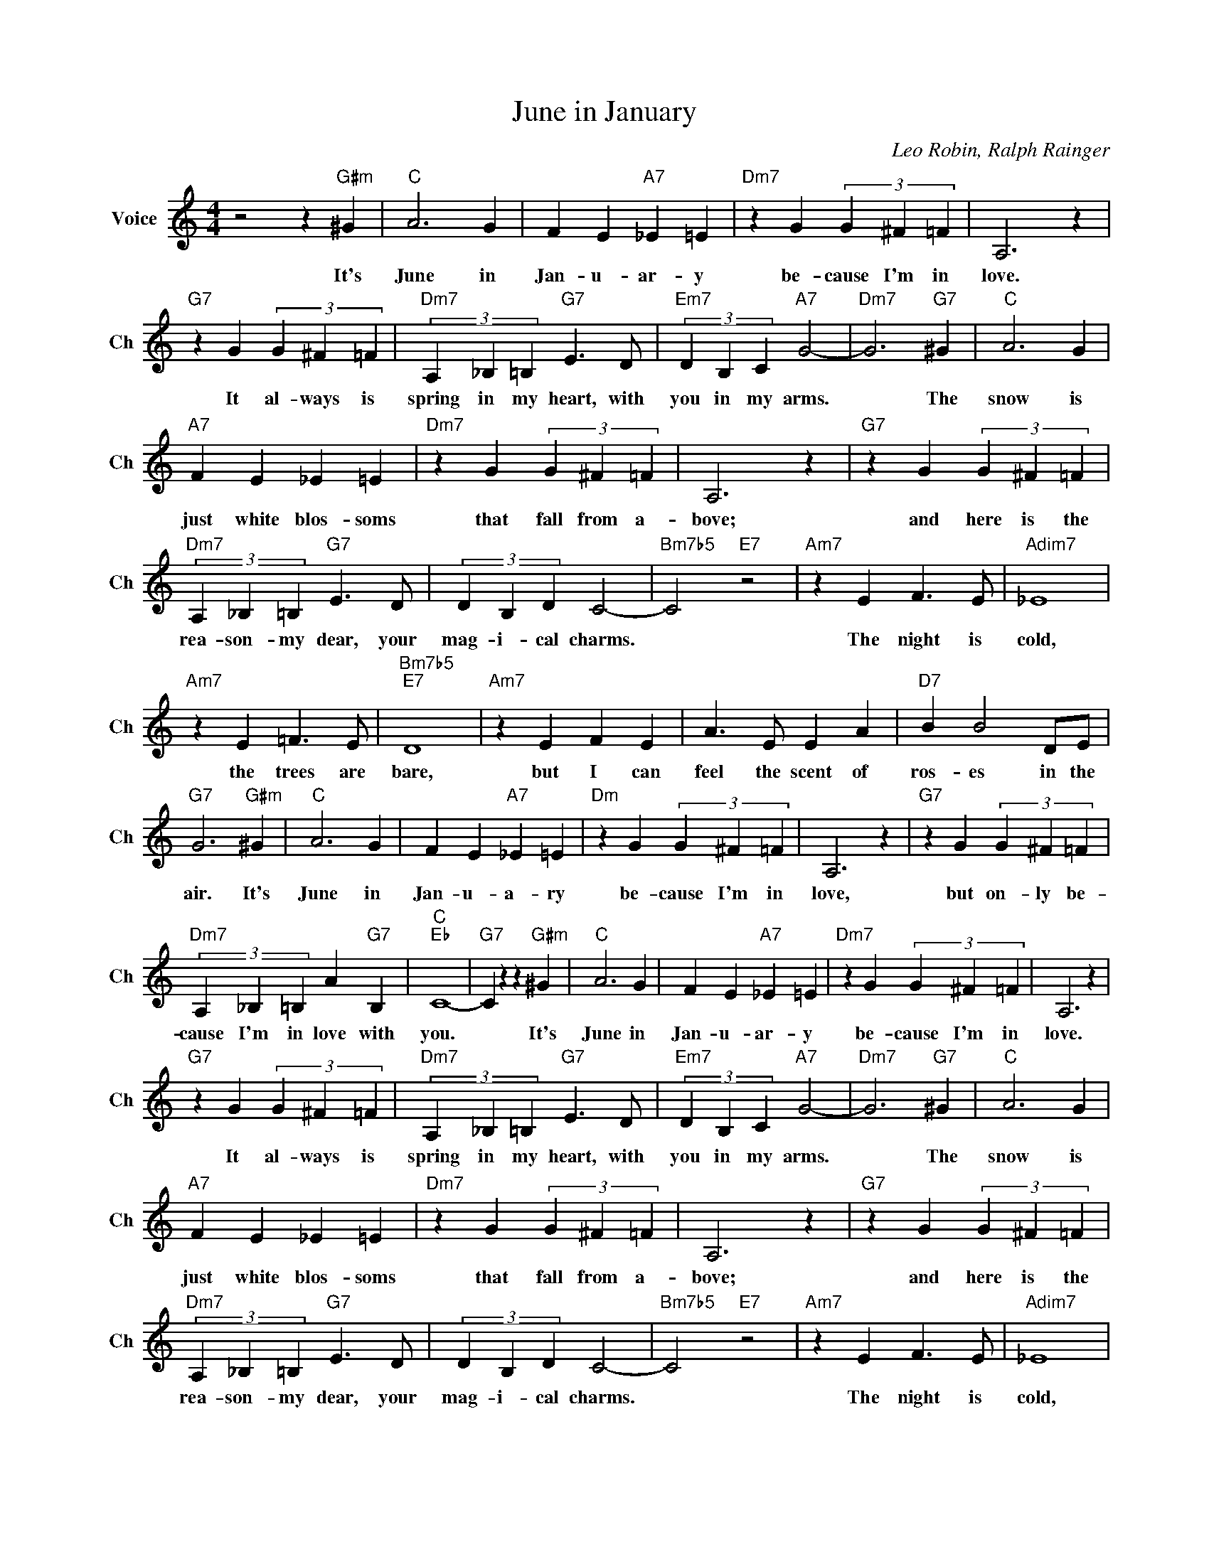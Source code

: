 X:1
T:June in January
C:Leo Robin, Ralph Rainger
L:1/4
M:4/4
I:linebreak $
K:C
V:1 treble nm="Voice" snm="Ch"
V:1
 z2 z"G#m" ^G |"C" A3 G | F E"A7" _E =E |"Dm7" z G (3G ^F =F | A,3 z |$"G7" z G (3G ^F =F | %6
w: It's|June in|Jan- u- ar- y|be- cause I'm in|love.|It al- ways is|
"Dm7" (3A, _B, =B,"G7" E3/2 D/ |"Em7" (3D B, C"A7" G2- |"Dm7" G3"G7" ^G |"C" A3 G |$ %10
w: spring in my heart, with|you in my arms.|* The|snow is|
"A7" F E _E =E |"Dm7" z G (3G ^F =F | A,3 z |"G7" z G (3G ^F =F |$"Dm7" (3A, _B, =B,"G7" E3/2 D/ | %15
w: just white blos- soms|that fall from a-|bove;|and here is the|rea- son- my dear, your|
 (3D B, D C2- |"Bm7b5" C2"E7" z2 |"Am7" z E F3/2 E/ |"Adim7" _E4 |$"Am7" z E =F3/2 E/ | %20
w: mag- i- cal charms.||The night is|cold,|the trees are|
"Bm7b5""E7" D4 |"Am7" z E F E | A3/2 E/ E A |"D7" B B2 D/E/ |$"G7" G3"G#m" ^G |"C" A3 G | %26
w: bare,|but I can|feel the scent of|ros- es in the|air. It's|June in|
 F E"A7" _E =E |"Dm" z G (3G ^F =F | A,3 z |"G7" z G (3G ^F =F |$"Dm7" (3A, _B, =B, A"G7" B, | %31
w: Jan- u- a- ry|be- cause I'm in|love,|but on- ly be-|cause I'm in love with|
"C""Eb" C4- |"G7" C z z"G#m" ^G |"C" A3 G | F E"A7" _E =E |"Dm7" z G (3G ^F =F | A,3 z |$ %37
w: you.|* It's|June in|Jan- u- ar- y|be- cause I'm in|love.|
"G7" z G (3G ^F =F |"Dm7" (3A, _B, =B,"G7" E3/2 D/ |"Em7" (3D B, C"A7" G2- |"Dm7" G3"G7" ^G | %41
w: It al- ways is|spring in my heart, with|you in my arms.|* The|
"C" A3 G |$"A7" F E _E =E |"Dm7" z G (3G ^F =F | A,3 z |"G7" z G (3G ^F =F |$ %46
w: snow is|just white blos- soms|that fall from a-|bove;|and here is the|
"Dm7" (3A, _B, =B,"G7" E3/2 D/ | (3D B, D C2- |"Bm7b5" C2"E7" z2 |"Am7" z E F3/2 E/ |"Adim7" _E4 |$ %51
w: rea- son- my dear, your|mag- i- cal charms.||The night is|cold,|
"Am7" z E =F3/2 E/ |"Bm7b5""E7" D4 |"Am7" z E F E | A3/2 E/ E A |"D7" B B2 D/E/ |$"G7" G3"G#m" ^G | %57
w: the trees are|bare,|but I can|feel the scent of|ros- es in the|air. It's|
"C" A3 G | F E"A7" _E =E |"Dm" z G (3G ^F =F | A,3 z |"G7" z G (3G ^F =F |$ %62
w: June in|Jan- u- a- ry|be- cause I'm in|love,|but on- ly be-|
"Dm7" (3A, _B, =B, A"G7" B, |"C""Eb" C4- |"G7" C z z"G#m" ^G |"C""F" c4- |"C" c4 | %67
w: cause I'm in love with|you.|* It's|you.||
